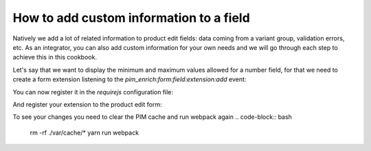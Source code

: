 How to add custom information to a field
========================================

Natively we add a lot of related information to product edit fields: data coming from a variant group, validation errors, etc. As an integrator, you can also add custom information for your own needs and we will go through each step to achieve this in this cookbook.

Let's say that we want to display the minimum and maximum values allowed for a number field, for that we need to create a form extension listening to the `pim_enrich:form:field:extension:add` event:

.. code-block:: javascript
    :linenos:

    'use strict';
    /**
     * src/Acme/Bundle/CustomBundle/Resources/public/js/product/form/attributes/number-min-max.js
     */
    define(
        [
            'jquery',
            'underscore',
            'pim/form'
        ],
        function ($, _, BaseForm) {
            return BaseForm.extend({
                configure: function () {
                    this.listenTo(this.getRoot(), 'pim_enrich:form:field:extension:add', this.addFieldExtension);

                    return BaseForm.prototype.configure.apply(this, arguments);
                },
                addFieldExtension: function (event) {
                    //The event contains the field and an array of promises. The field will wait for all the promises to be resolved before rendering.
                    //You can add a promise to this array to be sure that the field will wait for it before rendering itself
                    event.promises.push($.Deferred().resolve().then(function () {
                        var field = event.field;

                        if ('pim_catalog_number' === field.attribute.type) {
                            if (!_.isNull(field.attribute.number_min) && !_.isEmpty(field.attribute.number_min)) {
                                //To add html or a DOM element to a field, you can add the addElement method:
                                // addElement: function (position, code, element)
                                field.addElement(
                                    'footer',
                                    'number_min',
                                    '<span>Min value: ' + field.attribute.number_min + '</span>'
                                );
                            }

                            if (!_.isNull(field.attribute.number_max) && !_.isEmpty(field.attribute.number_max)) {
                                //To add html or a DOM element to a field, you can add the addElement method:
                                // addElement: function (position, code, element)
                                field.addElement(
                                    'footer',
                                    'number_max',
                                    '<span>Max value: ' + field.attribute.number_max + '</span>'
                                );
                            }

                            //You can also disable the field with the setEditable method of the field
                            //field.setEditable(false);
                        }
                    }.bind(this)).promise());

                    return this;
                }
            });
        }
    );

You can now register it in the `requirejs` configuration file:

.. code-block:: yaml
    :linenos:

    # Acme/Bundle/CustomBundle/Resources/config/requirejs.yml

    config:
        paths:
            acme/product-edit-form/attributes/number-min-max: acmecustom/js/product/form/attributes/number-min-max

And register your extension to the product edit form:

.. code-block:: yaml
    :linenos:

    # Acme/Bundle/CustomBundle/Resources/config/form_extensions.yml

    extensions:
        pim-product-edit-form-number-min-max:
            module: acme/product-edit-form/attributes/number-min-max
            parent: pim-product-edit-form-attributes
            targetZone: self
            position: 100

To see your changes you need to clear the PIM cache and run webpack again
.. code-block:: bash

    rm -rf ./var/cache/*
    yarn run webpack
